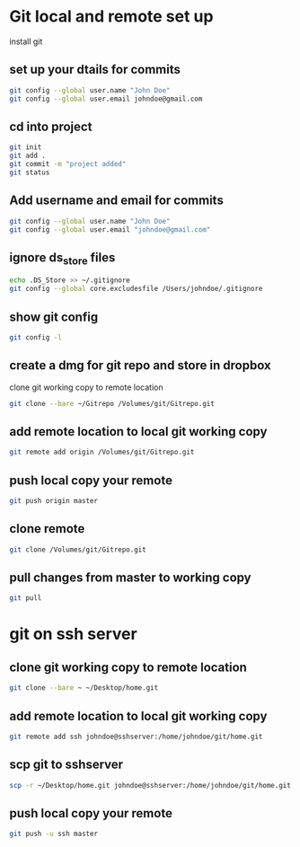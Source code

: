 #+STARTUP: content
* Git local and remote set up 

install git

** set up your dtails for commits

#+begin_src sh
git config --global user.name "John Doe"
git config --global user.email johndoe@gmail.com
#+end_src

** cd into project

#+begin_src sh
git init
git add .
git commit -m "project added"
git status
#+end_src

** Add username and email for commits

#+begin_src sh
git config --global user.name "John Doe" 
git config --global user.email "johndoe@gmail.com"
#+end_src

** ignore ds_store files

#+begin_src sh
echo .DS_Store >> ~/.gitignore
git config --global core.excludesfile /Users/johndoe/.gitignore
#+end_src

** show git config

#+begin_src sh
git config -l
#+end_src

** create a dmg for git repo and store in dropbox

clone git working copy to remote location

#+begin_src sh
git clone --bare ~/Gitrepo /Volumes/git/Gitrepo.git
#+end_src

** add remote location to local git working copy

#+begin_src sh
git remote add origin /Volumes/git/Gitrepo.git
#+end_src

** push local copy your remote

#+begin_src sh
git push origin master
#+end_src

** clone remote 

#+begin_src sh
git clone /Volumes/git/Gitrepo.git
#+end_src

** pull changes from master to working copy

#+begin_src sh
git pull
#+end_src

* git on ssh server

** clone git working copy to remote location

#+begin_src sh
git clone --bare ~ ~/Desktop/home.git
#+end_src

** add remote location to local git working copy

#+begin_src sh
git remote add ssh johndoe@sshserver:/home/johndoe/git/home.git
#+end_src

** scp git to sshserver

#+begin_src sh
scp -r ~/Desktop/home.git johndoe@sshserver:/home/johndoe/git/home.git
#+end_src

** push local copy your remote

#+begin_src sh
git push -u ssh master
#+end_src
